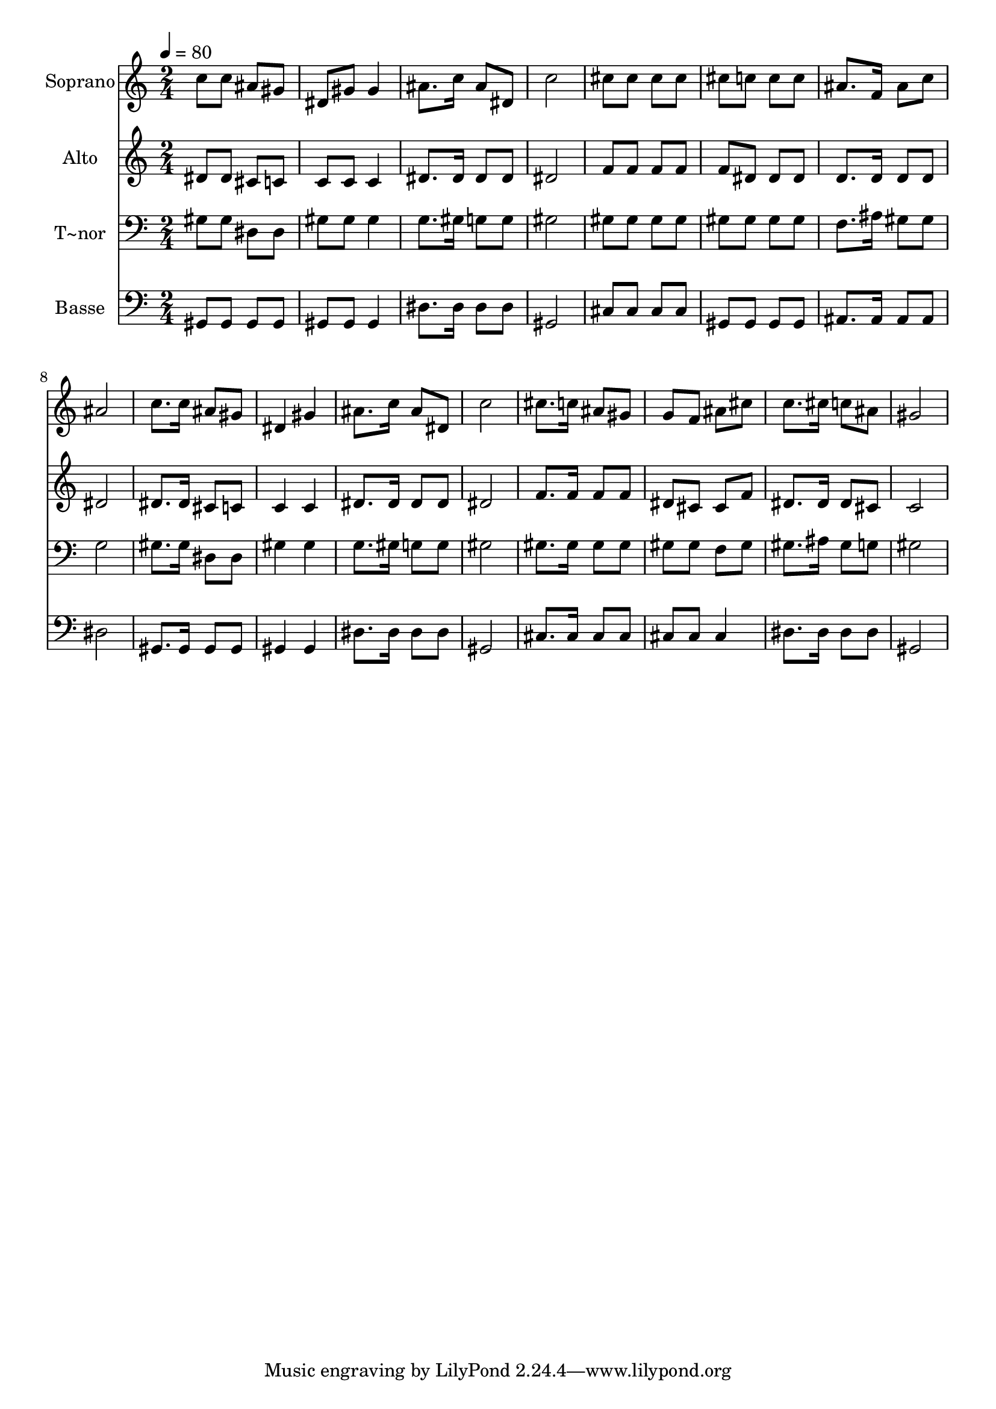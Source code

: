 % Lily was here -- automatically converted by /usr/bin/midi2ly from 497.mid
\version "2.14.0"

\layout {
  \context {
    \Voice
    \remove "Note_heads_engraver"
    \consists "Completion_heads_engraver"
    \remove "Rest_engraver"
    \consists "Completion_rest_engraver"
  }
}

trackAchannelA = {
  
  \time 2/4 
  
  \tempo 4 = 80 
  
}

trackA = <<
  \context Voice = voiceA \trackAchannelA
>>


trackBchannelA = {
  
  \set Staff.instrumentName = "Soprano"
  
}

trackBchannelB = \relative c {
  c''8 c ais gis 
  | % 2
  dis gis gis4 
  | % 3
  ais8. c16 ais8 dis, 
  | % 4
  c'2 
  | % 5
  cis8 cis cis cis 
  | % 6
  cis c c c 
  | % 7
  ais8. f16 ais8 c 
  | % 8
  ais2 
  | % 9
  c8. c16 ais8 gis 
  | % 10
  dis4 gis 
  | % 11
  ais8. c16 ais8 dis, 
  | % 12
  c'2 
  | % 13
  cis8. c16 ais8 gis 
  | % 14
  g f ais cis 
  | % 15
  c8. cis16 c8 ais 
  | % 16
  gis2 
  | % 17
  
}

trackB = <<
  \context Voice = voiceA \trackBchannelA
  \context Voice = voiceB \trackBchannelB
>>


trackCchannelA = {
  
  \set Staff.instrumentName = "Alto"
  
}

trackCchannelC = \relative c {
  dis'8 dis cis c 
  | % 2
  c c c4 
  | % 3
  dis8. dis16 dis8 dis 
  | % 4
  dis2 
  | % 5
  f8 f f f 
  | % 6
  f dis dis dis 
  | % 7
  d8. d16 d8 d 
  | % 8
  dis2 
  | % 9
  dis8. dis16 cis8 c 
  | % 10
  c4 c 
  | % 11
  dis8. dis16 dis8 dis 
  | % 12
  dis2 
  | % 13
  f8. f16 f8 f 
  | % 14
  dis cis cis f 
  | % 15
  dis8. dis16 dis8 cis 
  | % 16
  c2 
  | % 17
  
}

trackC = <<
  \context Voice = voiceA \trackCchannelA
  \context Voice = voiceB \trackCchannelC
>>


trackDchannelA = {
  
  \set Staff.instrumentName = "T~nor"
  
}

trackDchannelC = \relative c {
  gis'8 gis dis dis 
  | % 2
  gis gis gis4 
  | % 3
  g8. gis16 g8 g 
  | % 4
  gis2 
  | % 5
  gis8 gis gis gis 
  | % 6
  gis gis gis gis 
  | % 7
  f8. ais16 gis8 gis 
  | % 8
  g2 
  | % 9
  gis8. gis16 dis8 dis 
  | % 10
  gis4 gis 
  | % 11
  g8. gis16 g8 g 
  | % 12
  gis2 
  | % 13
  gis8. gis16 gis8 gis 
  | % 14
  gis gis f gis 
  | % 15
  gis8. ais16 gis8 g 
  | % 16
  gis2 
  | % 17
  
}

trackD = <<

  \clef bass
  
  \context Voice = voiceA \trackDchannelA
  \context Voice = voiceB \trackDchannelC
>>


trackEchannelA = {
  
  \set Staff.instrumentName = "Basse"
  
}

trackEchannelC = \relative c {
  gis8 gis gis gis 
  | % 2
  gis gis gis4 
  | % 3
  dis'8. dis16 dis8 dis 
  | % 4
  gis,2 
  | % 5
  cis8 cis cis cis 
  | % 6
  gis gis gis gis 
  | % 7
  ais8. ais16 ais8 ais 
  | % 8
  dis2 
  | % 9
  gis,8. gis16 gis8 gis 
  | % 10
  gis4 gis 
  | % 11
  dis'8. dis16 dis8 dis 
  | % 12
  gis,2 
  | % 13
  cis8. cis16 cis8 cis 
  | % 14
  cis cis cis4 
  | % 15
  dis8. dis16 dis8 dis 
  | % 16
  gis,2 
  | % 17
  
}

trackE = <<

  \clef bass
  
  \context Voice = voiceA \trackEchannelA
  \context Voice = voiceB \trackEchannelC
>>


\score {
  <<
    \context Staff=trackB \trackA
    \context Staff=trackB \trackB
    \context Staff=trackC \trackA
    \context Staff=trackC \trackC
    \context Staff=trackD \trackA
    \context Staff=trackD \trackD
    \context Staff=trackE \trackA
    \context Staff=trackE \trackE
  >>
  \layout {}
  \midi {}
}
